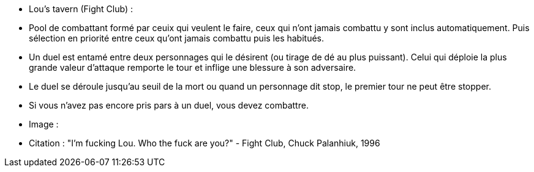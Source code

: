 - Lou's tavern (Fight Club) :
- Pool de combattant formé par ceuix qui veulent le faire, ceux qui n'ont jamais combattu y sont inclus automatiquement. Puis sélection en priorité entre ceux qu'ont jamais combattu puis les habitués.
 - Un duel est entamé entre deux personnages qui le désirent (ou tirage de dé au plus puissant). Celui qui déploie la plus grande valeur d'attaque remporte le tour et inflige une blessure à son adversaire.
 - Le duel se déroule jusqu'au seuil de la mort ou quand un personnage dit stop, le premier tour ne peut être stopper.
 - Si vous n'avez pas encore pris pars à un duel, vous devez combattre.
 - Image :
 - Citation : "I'm fucking Lou. Who the fuck are you?" - Fight Club, Chuck Palanhiuk, 1996